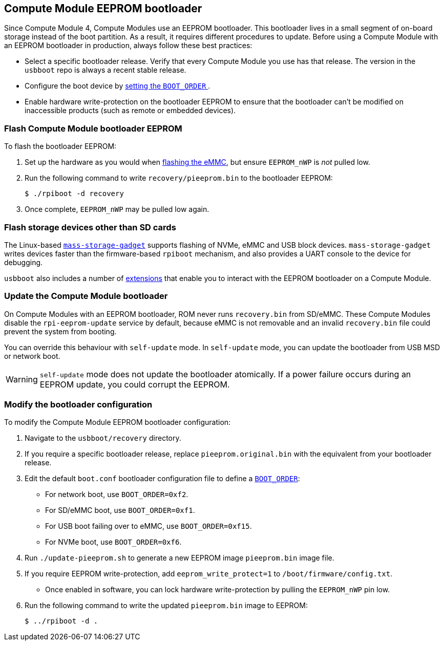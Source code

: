== Compute Module EEPROM bootloader

Since Compute Module 4, Compute Modules use an EEPROM bootloader. This bootloader lives in a small segment of on-board storage instead of the boot partition. As a result, it requires different procedures to update. Before using a Compute Module with an EEPROM bootloader in production, always follow these best practices:

* Select a specific bootloader release. Verify that every Compute Module you use has that release. The version in the `usbboot` repo is always a recent stable release.
* Configure the boot device by xref:raspberry-pi.adoc#raspberry-pi-bootloader-configuration[setting the `BOOT_ORDER` ].
* Enable hardware write-protection on the bootloader EEPROM to ensure that the bootloader can't be modified on inaccessible products (such as remote or embedded devices).

=== Flash Compute Module bootloader EEPROM

To flash the bootloader EEPROM:

. Set up the hardware as you would when xref:../computers/compute-module.adoc#flash-compute-module-emmc[flashing the eMMC], but ensure `EEPROM_nWP` is _not_ pulled low.
. Run the following command to write `recovery/pieeprom.bin` to the bootloader EEPROM:
+
[source,console]
----
$ ./rpiboot -d recovery
----
. Once complete, `EEPROM_nWP` may be pulled low again.

=== Flash storage devices other than SD cards

The Linux-based https://github.com/raspberrypi/usbboot/blob/master/mass-storage-gadget/README.md[`mass-storage-gadget`] supports flashing of NVMe, eMMC and USB block devices. `mass-storage-gadget` writes devices faster than the firmware-based `rpiboot` mechanism, and also provides a UART console to the device for debugging.

`usbboot` also includes a number of https://github.com/raspberrypi/usbboot/blob/master/Readme.md#compute-module-4-extensions[extensions] that enable you to interact with the EEPROM bootloader on a Compute Module.

=== Update the Compute Module bootloader

On Compute Modules with an EEPROM bootloader, ROM never runs `recovery.bin` from SD/eMMC. These Compute Modules disable the `rpi-eeprom-update` service by default, because eMMC is not removable and an invalid `recovery.bin` file could prevent the system from booting.

You can override this behaviour with `self-update` mode. In `self-update` mode, you can update the bootloader from USB MSD or network boot.

WARNING: `self-update` mode does not update the bootloader atomically. If a power failure occurs during an EEPROM update, you could corrupt the EEPROM.

=== Modify the bootloader configuration

To modify the Compute Module EEPROM bootloader configuration:

. Navigate to the `usbboot/recovery` directory.
. If you require a specific bootloader release, replace `pieeprom.original.bin` with the equivalent from your bootloader release.
. Edit the default `boot.conf` bootloader configuration file to define a xref:../computers/raspberry-pi.adoc#BOOT_ORDER[`BOOT_ORDER`]:
 * For network boot, use `BOOT_ORDER=0xf2`.
 * For SD/eMMC boot, use `BOOT_ORDER=0xf1`.
 * For USB boot failing over to eMMC, use `BOOT_ORDER=0xf15`.
 * For NVMe boot, use `BOOT_ORDER=0xf6`.
. Run `./update-pieeprom.sh` to generate a new EEPROM image `pieeprom.bin` image file.
. If you require EEPROM write-protection, add `eeprom_write_protect=1` to  `/boot/firmware/config.txt`.
 * Once enabled in software, you can lock hardware write-protection by pulling the `EEPROM_nWP` pin low.
. Run the following command to write the updated `pieeprom.bin` image to EEPROM:
+
[source,console]
----
$ ../rpiboot -d .
----
